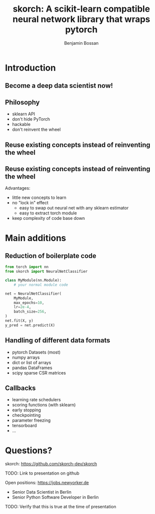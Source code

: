 #+Title: skorch: A scikit-learn compatible neural network library that wraps pytorch
#+Author: Benjamin Bossan
#+OPTIONS: toc:nil
#+REVEAL_TITLE_SLIDE: %t
#+MACRO: color @@html:<font color="$1">$2</font>@@
#+REVEAL_EXTRA_CSS: ./reveal.js/css/theme/league.css
#+OPTIONS: reveal_single_file:t

#+attr_html: :width 300px
#+CAPTION:
[[./assets/skorch_inv.svg]]
* Introduction
** Become a deep data scientist now!
#+attr_html: :width 500px
#+CAPTION:
[[./assets/lecun_skorch.jpg]]
** Philosophy
- sklearn API
- don't hide PyTorch
- hackable
- don't reinvent the wheel
** Reuse existing concepts instead of reinventing the wheel
#+attr_html: :width 400px
#+CAPTION:
[[./assets/skorch_torch_sklearn.svg]]
** Reuse existing concepts instead of reinventing the wheel
Advantages:
- little new concepts to learn
- no "lock in" effect
  + easy to swap out neural net with any sklearn estimator
  + easy to extract torch module
- keep complexity of code base down
* Main additions
** Reduction of boilerplate code
#+BEGIN_SRC python
from torch import nn
from skorch import NeuralNetClassifier

class MyModule(nn.Module):
    # your normal module code

net = NeuralNetClassifier(
    MyModule,
    max_epochs=10,
    lr=2e-4,
    batch_size=256,
)
net.fit(X, y)
y_pred = net.predict(X)
#+END_SRC
** Handling of different data formats
- pytorch Datasets (most)
- numpy arrays
- dict or list of arrays
- pandas DataFrames
- scipy sparse CSR matrices
** Callbacks
- learning rate schedulers
- scoring functions (with sklearn)
- early stopping
- checkpointing
- parameter freezing
- tensorboard
- ...
* Questions?
skorch: https://github.com/skorch-dev/skorch

TODO: Link to presentation on github

#+attr_html: :width 150px
[[./assets/NY_RGB.svg]]

Open positions: https://jobs.newyorker.de
- Senior Data Scientist in Berlin
- Senior Python Software Developer in Berlin
TODO: Verify that this is true at the time of presentation
